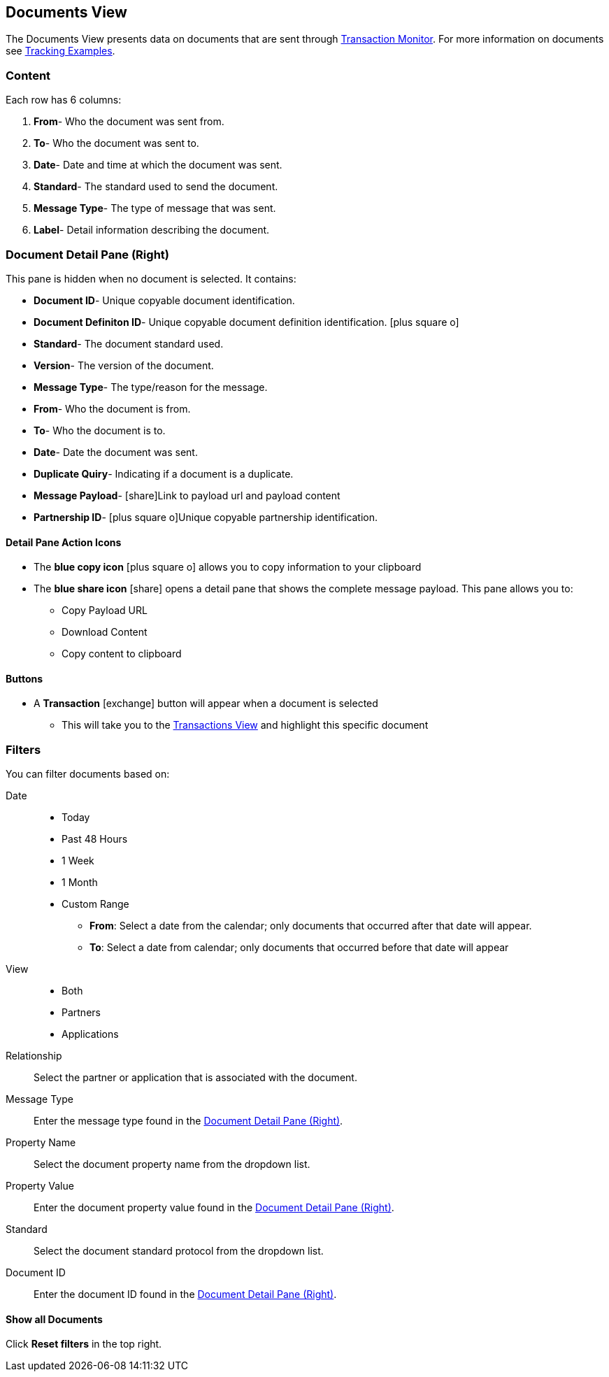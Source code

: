 == Documents View
:icons: font
The Documents View presents data on documents that are sent through xref:transaction-monitoring.adoc[Transaction Monitor].
For more information on documents see xref:tracking-examples.adoc#tracking-documents[Tracking Examples].


=== Content
Each row has 6 columns:

. *From*- Who the document was sent from.

. *To*- Who the document was sent to.

. *Date*- Date and time at which the document was sent.

. *Standard*- The standard used to send the document.

. *Message Type*- The type of message that was sent.

. *Label*- Detail information describing the document.

=== Document Detail Pane (Right)
This pane is hidden when no document is selected. It contains:

* *Document ID*- Unique copyable document identification.
* *Document Definiton ID*- Unique copyable document definition identification. icon:plus-square-o[role="blue"]
* *Standard*- The document standard used.
* *Version*- The version of the document.
* *Message Type*- The type/reason for the message.
* *From*- Who the document is from.
* *To*- Who the document is to.
* *Date*- Date the document was sent.
* *Duplicate Quiry*- Indicating if a document is a duplicate.
* *Message Payload*- icon:share[role="blue"]Link to payload url and payload content
* *Partnership ID*- icon:plus-square-o[role="blue"]Unique copyable partnership identification.

==== *Detail Pane Action Icons*

* The *blue copy icon* icon:plus-square-o[role="blue"] allows you to copy information to your clipboard
* The *blue share icon* icon:share[role="blue"] opens a detail pane that shows the complete message payload.
This pane allows you to:
** Copy Payload URL
** Download Content
** Copy content to clipboard

==== *Buttons*
* A *Transaction* icon:exchange[] button will appear when a document is selected
** This will take you to the xref:central-pane-elements#transactions-view[Transactions View] and highlight this specific document

=== Filters
You can filter documents based on:

Date::
* Today
* Past 48 Hours
* 1 Week
* 1 Month
* Custom Range
** *From*: Select a date from the calendar; only documents that occurred after that date will appear.
** *To*: Select a date from calendar; only documents that occurred before that date will appear

View::
* Both
* Partners
* Applications

Relationship:: Select the partner or application that is associated with the document.
Message Type:: Enter the message type found in the <<Document Detail Pane (Right)>>.
Property Name:: Select the document property name from the dropdown list.
Property Value:: Enter the document property value found in the <<Document Detail Pane (Right)>>.
Standard:: Select the document standard protocol from the dropdown list.
Document ID:: Enter the document ID found in the <<Document Detail Pane (Right)>>.

==== *Show all Documents*
Click [blue]#*Reset filters*# in the top right.
